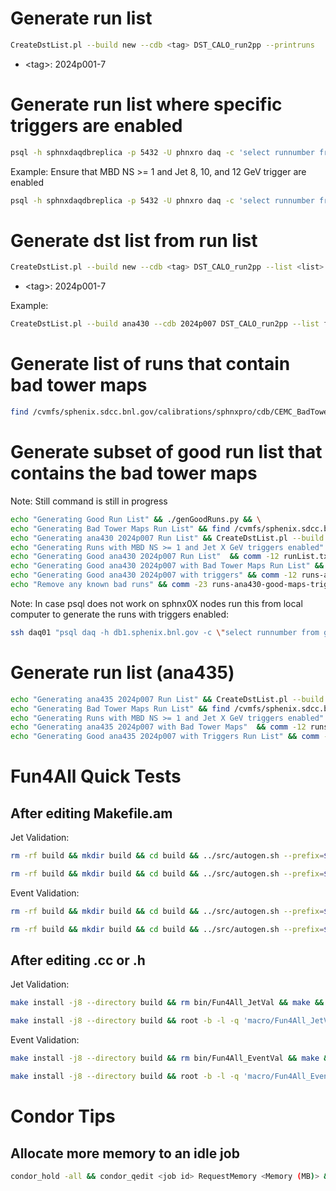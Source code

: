 * Generate run list
#+begin_src bash
CreateDstList.pl --build new --cdb <tag> DST_CALO_run2pp --printruns
#+end_src
- <tag>: 2024p001-7

* Generate run list where specific triggers are enabled
#+begin_src bash
psql -h sphnxdaqdbreplica -p 5432 -U phnxro daq -c 'select runnumber from gl1_scaledown where runnumber > 46619 and <scaledownXY> != -1 order by runnumber;' -At > runs-trigger-XY.list
#+end_src

Example: Ensure that MBD NS >= 1 and Jet 8, 10, and 12 GeV trigger are enabled
#+begin_src bash
psql -h sphnxdaqdbreplica -p 5432 -U phnxro daq -c 'select runnumber from gl1_scaledown where runnumber > 46619 and scaledown10 != -1 and scaledown21 != -1 and scaledown22 != -1 and scaledown23 != -1 order by runnumber;' -At > runs-trigger-10-21-22-23.list
#+end_src

* Generate dst list from run list
#+begin_src bash
CreateDstList.pl --build new --cdb <tag> DST_CALO_run2pp --list <list>
#+end_src
- <tag>: 2024p001-7

Example:
#+begin_src bash
CreateDstList.pl --build ana430 --cdb 2024p007 DST_CALO_run2pp --list files/runs-ana430-2024p007-good-with-bad-tower-maps.list
#+end_src

* Generate list of runs that contain bad tower maps
#+begin_src bash
find /cvmfs/sphenix.sdcc.bnl.gov/calibrations/sphnxpro/cdb/CEMC_BadTowerMap -name "*p0*" | cut -d '-' -f2 | cut -d c -f1 | sort | uniq > runs-hot-maps.list
#+end_src

* Generate subset of good run list that contains the bad tower maps
Note: Still command is still in progress
#+begin_src bash
echo "Generating Good Run List" && ./genGoodRuns.py && \
echo "Generating Bad Tower Maps Run List" && find /cvmfs/sphenix.sdcc.bnl.gov/calibrations/sphnxpro/cdb/CEMC_BadTowerMap -name "*p0*" | cut -d '-' -f2 | cut -d c -f1 | sort | uniq > runs-hot-maps.list && \
echo "Generating ana430 2024p007 Run List" && CreateDstList.pl --build ana430 --cdb 2024p007 DST_CALO_run2pp --printruns > runs-ana430.list && \
echo "Generating Runs with MBD NS >= 1 and Jet X GeV triggers enabled" && psql -h sphnxdaqdbreplica -p 5432 -U phnxro daq -c 'select runnumber from gl1_scaledown where runnumber > 46619 and scaledown10 != -1 and scaledown21 != -1 and scaledown22 != -1 and scaledown23 != -1 order by runnumber;' -At > runs-trigger.list && \
echo "Generating Good ana430 2024p007 Run List"  && comm -12 runList.txt runs-ana430.list > runs-ana430-good.list && \
echo "Generating Good ana430 2024p007 with Bad Tower Maps Run List" && comm -12 runs-ana430-good.list runs-hot-maps.list > runs-ana430-good-maps.list && \
echo "Generating Good ana430 2024p007 with triggers" && comm -12 runs-ana430-good-maps.list runs-trigger.list > runs-ana430-good-maps-trigger.list
echo "Remove any known bad runs" && comm -23 runs-ana430-good-maps-trigger.list runs-bad.list >  runs-ana430-good-maps-trigger-clean.list
#+end_src

Note:
In case psql does not work on sphnx0X nodes run this from local computer to generate the runs with triggers enabled:
#+begin_src bash
ssh daq01 "psql daq -h db1.sphenix.bnl.gov -c \"select runnumber from gl1_scaledown where runnumber > 46619 and scaledown10 != -1 and scaledown21 != -1 and scaledown22 != -1 and scaledown23 != -1 order by runnumber;\"" -At > runs-trigger.list
#+end_src

* Generate run list (ana435)
#+begin_src bash
echo "Generating ana435 2024p007 Run List" && CreateDstList.pl --build ana435 --cdb 2024p007 DST_CALO_run2pp --printruns > runs-ana435.list && \
echo "Generating Bad Tower Maps Run List" && find /cvmfs/sphenix.sdcc.bnl.gov/calibrations/sphnxpro/cdb/CEMC_BadTowerMap -name "*p0*" | cut -d '-' -f2 | cut -d c -f1 | sort | uniq > runs-hot-maps.list && \
echo "Generating Runs with MBD NS >= 1 and Jet X GeV triggers enabled" && psql -h sphnxdaqdbreplica -p 5432 -U phnxro daq -c 'select runnumber from gl1_scaledown where runnumber > 46619 and scaledown10 != -1 and scaledown22 != -1 and scaledown23 != -1 order by runnumber;' -At > runs-trigger-B.list && \
echo "Generating ana435 2024p007 with Bad Tower Maps"  && comm -12 runs-ana435.list runs-hot-maps.list > runs-ana435-maps.list && \
echo "Generating Good ana435 2024p007 with Triggers Run List" && comm -12 runs-ana435-maps.list runs-trigger-B.list > runs-ana435-maps-trigger.list
#+end_src

* Fun4All Quick Tests

** After editing Makefile.am
Jet Validation:
#+begin_src bash
rm -rf build && mkdir build && cd build && ../src/autogen.sh --prefix=$MYINSTALL && cd .. && make install -j8 --directory build && rm bin/Fun4All_JetVal && make && ./bin/Fun4All_JetVal DST_CALO_run2pp_ana430_2024p007-00046649-00058.root tree.root qa.root 100 2>/dev/null
#+end_src

#+begin_src bash
rm -rf build && mkdir build && cd build && ../src/autogen.sh --prefix=$MYINSTALL && cd .. && make install -j8 --directory build && root -b -l -q 'macro/Fun4All_JetVal.C("DST_CALO_run2pp_ana430_2024p007-00046649-00058.root","tree.root","qa.root", 100)'
#+end_src

Event Validation:
#+begin_src bash
rm -rf build && mkdir build && cd build && ../src/autogen.sh --prefix=$MYINSTALL && cd .. && make install -j8 --directory build && rm bin/Fun4All_EventVal && make && ./bin/Fun4All_EventVal DST_CALO_run2pp_ana430_2024p007-00051334-00000.root tree.root qa.root 500 2>/dev/null
#+end_src

#+begin_src bash
rm -rf build && mkdir build && cd build && ../src/autogen.sh --prefix=$MYINSTALL && cd .. && make install -j8 --directory build && root -b -l -q 'macro/Fun4All_EventVal.C("DST_CALO_run2pp_ana430_2024p007-00051334-00000.root","tree.root","qa.root", 500)'
#+end_src

** After editing .cc or .h
Jet Validation:
#+begin_src bash
make install -j8 --directory build && rm bin/Fun4All_JetVal && make && ./bin/Fun4All_JetVal DST_CALO_run2pp_ana430_2024p007-00046649-00058.root tree.root qa.root 100 2>/dev/null
#+end_src

#+begin_src bash
make install -j8 --directory build && root -b -l -q 'macro/Fun4All_JetVal.C("DST_CALO_run2pp_ana430_2024p007-00046649-00058.root","tree.root","qa.root", 100)'
#+end_src

Event Validation:
#+begin_src bash
make install -j8 --directory build && rm bin/Fun4All_EventVal && make && ./bin/Fun4All_EventVal DST_CALO_run2pp_ana430_2024p007-00051334-00000.root tree.root qa.root 500 2>/dev/null
#+end_src

#+begin_src bash
make install -j8 --directory build && root -b -l -q 'macro/Fun4All_EventVal.C("DST_CALO_run2pp_ana430_2024p007-00051334-00000.root","tree.root","qa.root", 500)'
#+end_src

* Condor Tips

** Allocate more memory to an idle job
#+begin_src bash
condor_hold -all && condor_qedit <job id> RequestMemory <Memory (MB)> && condor_release -all
#+end_src
